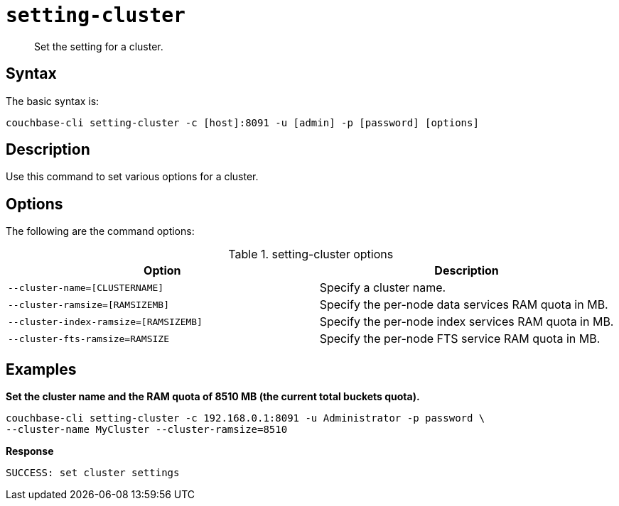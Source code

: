 [#reference_glz_fp5_ls]
= [.cmd]`setting-cluster`

[abstract]
Set the setting for a cluster.

== Syntax

The basic syntax is:

----
couchbase-cli setting-cluster -c [host]:8091 -u [admin] -p [password] [options]
----

== Description

Use this command to set various options for a cluster.

== Options

The following are the command options:

.setting-cluster options
[cols="21,20"]
|===
| Option | Description

| `--cluster-name=[CLUSTERNAME]`
| Specify a cluster name.

| `--cluster-ramsize=[RAMSIZEMB]`
| Specify the per-node data services RAM quota in MB.

| `--cluster-index-ramsize=[RAMSIZEMB]`
| Specify the per-node index services RAM quota in MB.

| `--cluster-fts-ramsize=RAMSIZE`
| Specify the per-node FTS service RAM quota in MB.
|===

== Examples

*Set the cluster name and the RAM quota of 8510 MB (the current total buckets quota).*

----
couchbase-cli setting-cluster -c 192.168.0.1:8091 -u Administrator -p password \
--cluster-name MyCluster --cluster-ramsize=8510
----

*Response*

----
SUCCESS: set cluster settings
----
